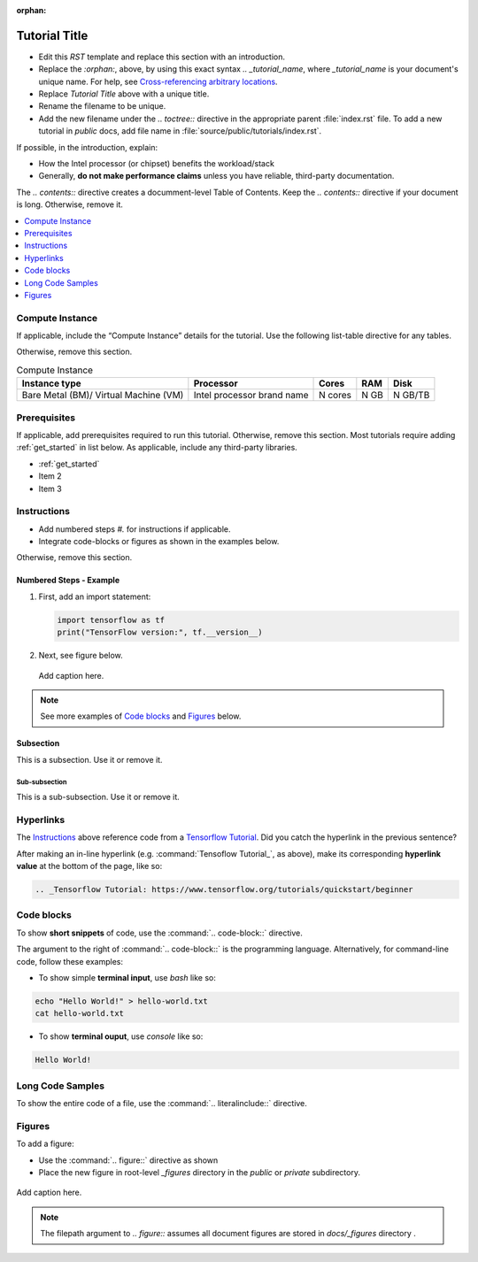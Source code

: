 :orphan:

Tutorial Title
##############

- Edit this `RST` template and replace this section with an introduction.
- Replace the `:orphan:`, above, by using this exact syntax `.. _tutorial_name`, where `_tutorial_name` is your document's unique name. 
  For help, see `Cross-referencing arbitrary locations`_.
- Replace `Tutorial Title` above with a unique title.
- Rename the filename to be unique.
- Add the new filename under the `.. toctree::` directive in the appropriate parent :file:`index.rst` file.
  To add a new tutorial in `public` docs, add file name in :file:`source/public/tutorials/index.rst`.

If possible, in the introduction, explain:

* How the Intel processor (or chipset) benefits the workload/stack
* Generally, **do not make performance claims** unless you have reliable, third-party documentation.

The `.. contents::` directive creates a documment-level Table of Contents.
Keep the `.. contents::` directive if your document is long. Otherwise, remove it.

.. contents::
   :local:
   :depth: 1

Compute Instance
****************

If applicable, include the “Compute Instance” details for the tutorial.
Use the following list-table directive for any tables.

Otherwise, remove this section.

.. list-table:: Compute Instance
   :widths: auto
   :header-rows: 1

   * - Instance type
     - Processor
     - Cores
     - RAM
     - Disk

   * - Bare Metal (BM)/ Virtual Machine (VM)
     - Intel processor brand name
     - N cores
     - N GB
     - N GB/TB

Prerequisites
*************

If applicable, add prerequisites required to run this tutorial. Otherwise, remove this section.
Most tutorials require adding :ref:`get_started` in list below. As applicable, include any third-party libraries.

* :ref:`get_started`
* Item 2
* Item 3

Instructions
************

* Add numbered steps `#.` for instructions if applicable.
* Integrate code-blocks or figures as shown in the examples below.

Otherwise, remove this section.

Numbered Steps - Example
========================

#. First, add an import statement:

   .. code-block:: python

      import tensorflow as tf
      print("TensorFlow version:", tf.__version__)

#. Next, see figure below.

   .. figure:: ../../_figures/_archive/python150.png
      :alt: Add image description here
      :align: center

      Add caption here.

.. note::
   See more examples of `Code blocks`_ and `Figures`_ below.

Subsection
===========

This is a subsection. Use it or remove it.

Sub-subsection
---------------

This is a sub-subsection. Use it or remove it.

Hyperlinks
**********

The  `Instructions`_ above reference code from a `Tensorflow Tutorial`_.
Did you catch the hyperlink in the previous sentence?

After making an in-line hyperlink (e.g. :command:`Tensoflow Tutorial_`, as above),
make its corresponding **hyperlink value** at the bottom of the page, like so:

.. code-block:: console


   .. _Tensorflow Tutorial: https://www.tensorflow.org/tutorials/quickstart/beginner

Code blocks
***********

To show **short snippets** of code, use the :command:`.. code-block::` directive.

The argument to the right of :command:`.. code-block::` is the programming language.
Alternatively, for command-line code, follow these examples:

* To show simple **terminal input**, use `bash` like so:

.. code-block:: bash

   echo "Hello World!" > hello-world.txt
   cat hello-world.txt

* To show **terminal ouput**, use `console` like so:

.. code-block:: console

   Hello World!

Long Code Samples
*****************

To show the entire code of a file, use the :command:`.. literalinclude::` directive.

Figures
*******

To add a figure:

* Use the :command:`.. figure::` directive as shown
* Place the new figure in root-level `_figures` directory in the `public` or `private` subdirectory.

.. figure:: ../../_figures/_archive/python150.png
   :alt: Add image description here
   :align: center

   Add caption here.

.. note::
   The filepath argument to `.. figure::` assumes all document figures are stored in `docs/_figures` directory .

.. _Tensorflow Tutorial: https://www.tensorflow.org/tutorials/quickstart/beginner
.. _Cross-referencing arbitrary locations: https://www.sphinx-doc.org/en/master/usage/referencing.html#cross-referencing-arbitrary-locations
